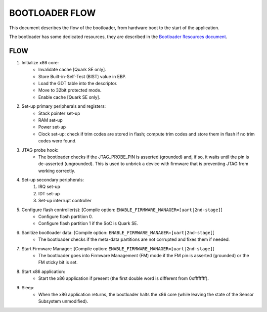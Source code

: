 BOOTLOADER FLOW
###############

This document describes the flow of the bootloader, from hardware boot to the
start of the application.

The bootloader has some dedicated resources, they are described in the
`Bootloader Resources document <boot_resources.rst>`_.

FLOW
****

#. Initialize x86 core:
     - Invalidate cache [Quark SE only].
     - Store Built-in-Self-Test (BIST) value in EBP.
     - Load the GDT table into the descriptor.
     - Move to 32bit protected mode.
     - Enable cache  [Quark SE only].

#. Set-up primary peripherals and registers:
     - Stack pointer set-up
     - RAM set-up
     - Power set-up
     - Clock set-up: check if trim codes are stored in flash; compute trim
       codes and store them in flash if no trim codes were found.

#. JTAG probe hook:
     - The bootloader checks if the JTAG_PROBE_PIN is asserted (grounded) and,
       if so, it waits until the pin is de-asserted (ungrounded). This is used
       to unbrick a device with firmware that is preventing JTAG from working
       correctly.

#. Set-up secondary peripherals:
     #. IRQ set-up
     #. IDT set-up
     #. Set-up interrupt controller

#. Configure flash controller(s): [Compile option: ``ENABLE_FIRMWARE_MANAGER=[uart|2nd-stage]``]
     - Configure flash partition 0.
     - Configure flash partition 1 if the SoC is Quark SE.

#. Sanitize bootloader data: [Compile option: ``ENABLE_FIRMWARE_MANAGER=[uart|2nd-stage]``]
     - The bootloader checks if the meta-data partitions are not corrupted and
       fixes them if needed.

#. Start Firmware Manager: [Compile option: ``ENABLE_FIRMWARE_MANAGER=[uart|2nd-stage]``]
     - The bootloader goes into Firmware Management (FM) mode if the FM pin is
       asserted (grounded) or the FM sticky bit is set.

#. Start x86 application:
     - Start the x86 application if present (the first double word is different
       from 0xffffffff).

#. Sleep:
      - When the x86 application returns, the bootloader halts the x86 core
        (while leaving the state of the Sensor Subsystem unmodified).
